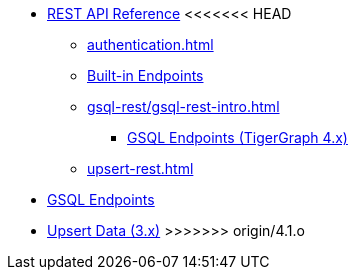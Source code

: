 * xref:index.adoc[REST API Reference]
<<<<<<< HEAD
** xref:authentication.adoc[]
** xref:built-in-endpoints.adoc[Built-in Endpoints]
** xref:gsql-rest/gsql-rest-intro.adoc[]
*** xref:gsql-rest/gsql-endpoints.adoc[GSQL Endpoints (TigerGraph 4.x)]
** xref:upsert-rest.adoc[]
=======
** xref:gsql-endpoints.adoc[GSQL Endpoints]
** xref:upsert-rest.adoc[Upsert Data (3.x)]
>>>>>>> origin/4.1.o
